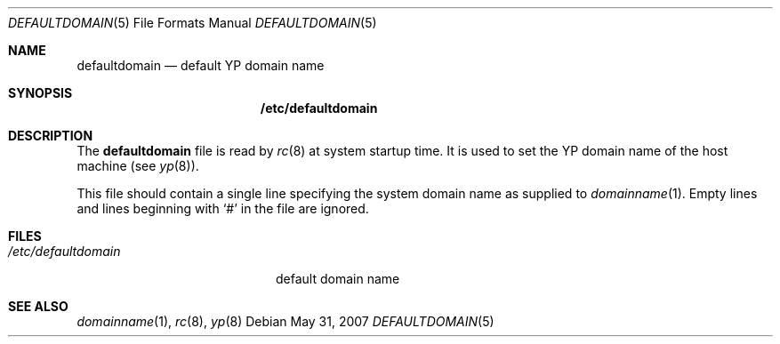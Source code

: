 .\" $OpenBSD: src/share/man/man5/defaultdomain.5,v 1.4 2012/05/25 06:22:09 jmc Exp $
.\" Written by Jared Yanovich
.\" This file belongs to the public domain.
.Dd $Mdocdate: May 31 2007 $
.Dt DEFAULTDOMAIN 5
.Os
.Sh NAME
.Nm defaultdomain
.Nd default YP domain name
.Sh SYNOPSIS
.Nm /etc/defaultdomain
.Sh DESCRIPTION
The
.Nm
file is read by
.Xr rc 8
at system startup time.
It is used to set the YP domain name of the host machine (see
.Xr yp 8 ) .
.Pp
This file should contain a single line specifying the system domain name as
supplied to
.Xr domainname 1 .
Empty lines and lines beginning with
.Sq #
in the file are ignored.
.Sh FILES
.Bl -tag -width "/etc/defaultdomain" -compact
.It Pa /etc/defaultdomain
default domain name
.El
.Sh SEE ALSO
.Xr domainname 1 ,
.Xr rc 8 ,
.Xr yp 8
